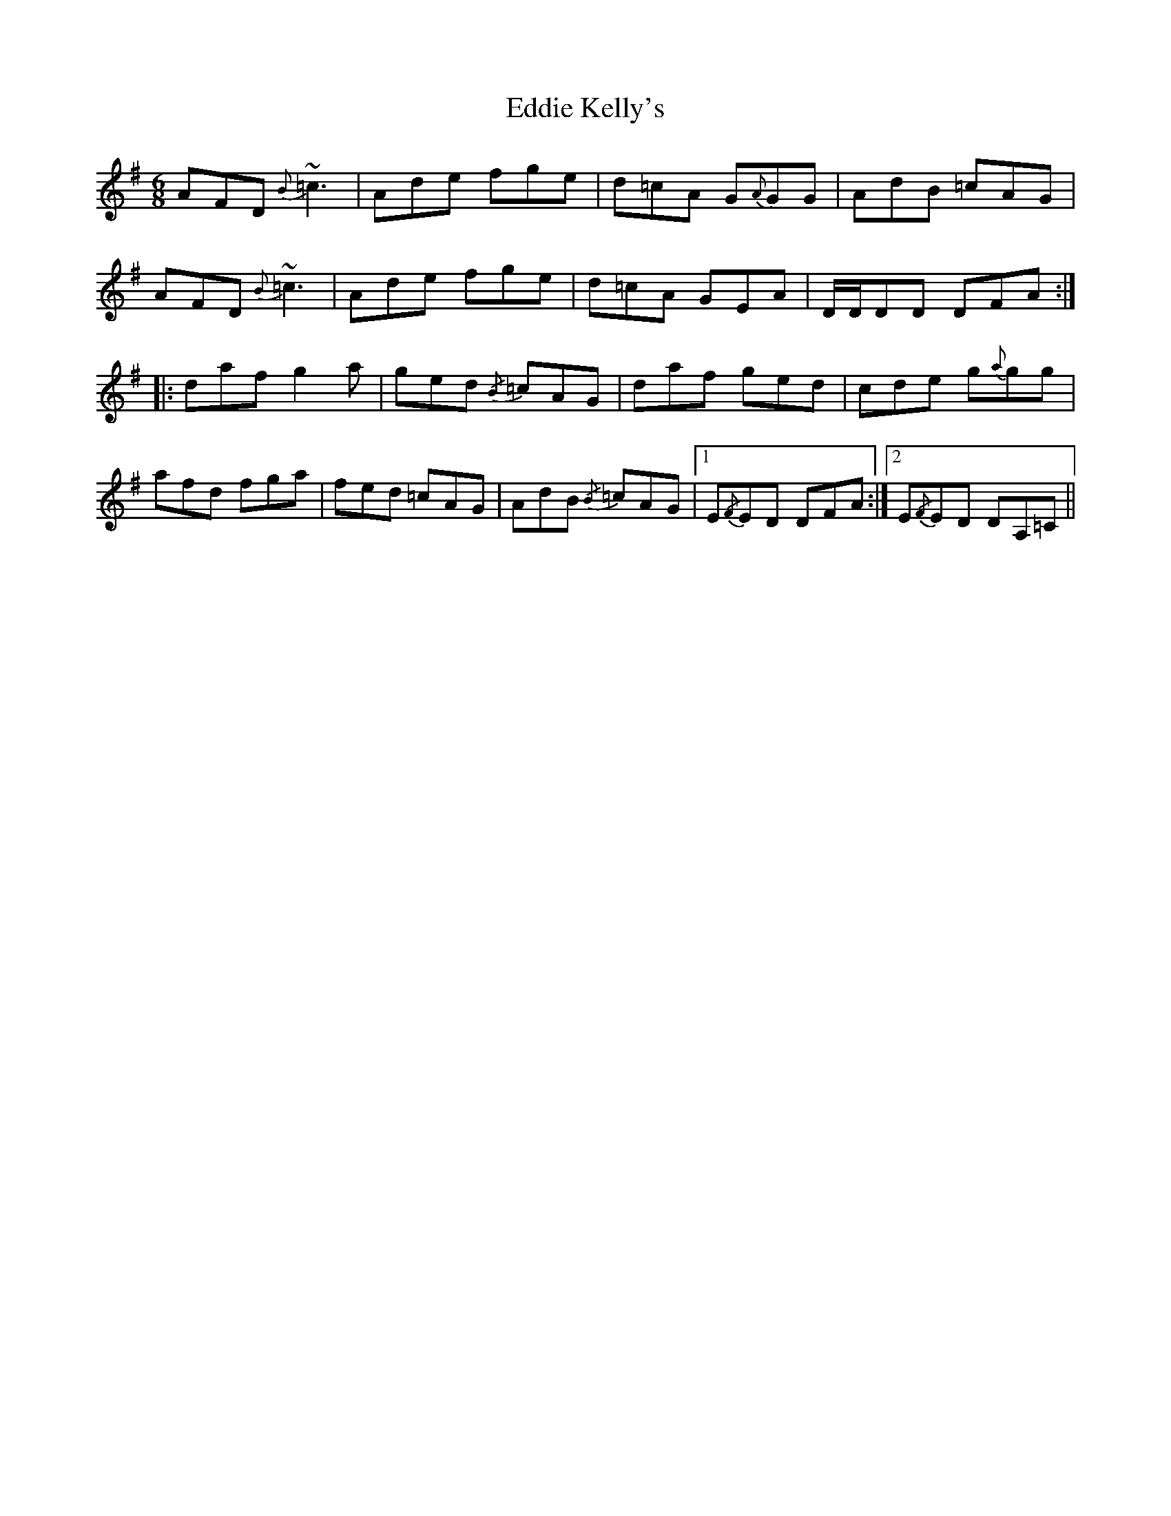 X: 11508
T: Eddie Kelly's
R: jig
M: 6/8
K: Dmixolydian
AFD {B}~=c3|Ade fge|d=cA G{A}GG|AdB =cAG|
AFD {B}~=c3|Ade fge|d=cA GEA|D/D/DD DFA:|
|:daf g2 a|ged {/B} =cAG|daf ged|cde g{a}gg|
afd fga|fed =cAG|AdB {/B} =cAG|1 E{/F}ED DFA:|2 E{/F}ED DA,=C||


